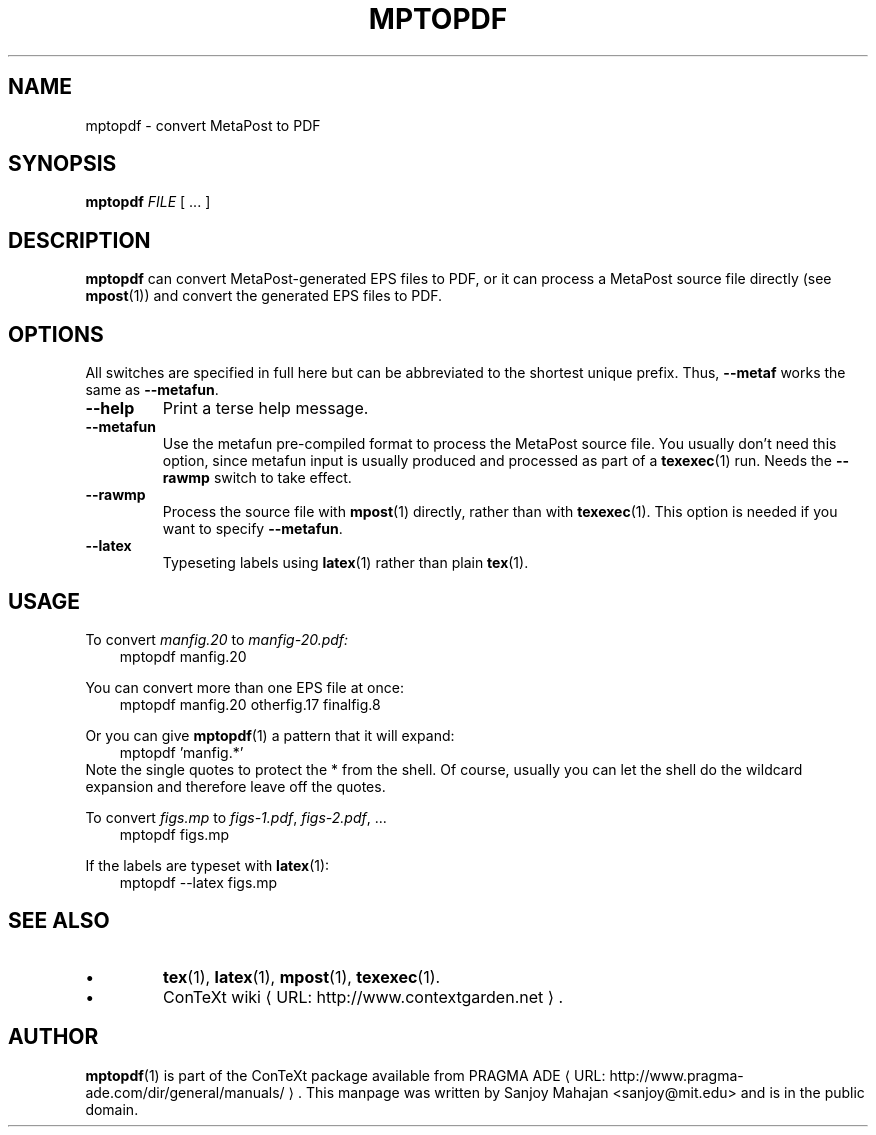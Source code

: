 .TH "MPTOPDF" "1" "January 2007" "mptopdf 1.3.2" "ConTeXt" 
.de URL
\\$2 \(laURL: \\$1 \(ra\\$3
..
.if \n[.g] .mso www.tmac
.de EX
.in +3
.nf
.ft CW
..
.de EE
.in -3
.ft R
.fi
..

.SH "NAME" 
mptopdf \- convert MetaPost to PDF

.SH "SYNOPSIS" 
\fBmptopdf\fP \fIFILE\fP [ ...  ]

.SH "DESCRIPTION" 
 
\fBmptopdf\fP can convert MetaPost-generated EPS files to PDF, or it
can process a MetaPost source file directly (see
.BR mpost (1))
and convert the generated EPS files to PDF.

.SH "OPTIONS" 
All switches are specified in full here but can be abbreviated to the
shortest unique prefix.   Thus, \fB--metaf\fP works the same as
\fB--metafun\fP.
.IP \fB--help\fP
Print a terse help message.
.IP "\fB--metafun\fP" 
Use the metafun pre-compiled format to process the MetaPost source
file.  You usually don't need this option, since metafun input is
usually produced and processed as part of a
.BR texexec (1)
run.  Needs the \fB--rawmp\fP switch to take effect.
.IP \fB--rawmp\fP
Process the source file with
.BR mpost (1)
directly, rather than with
.BR texexec (1).
This option is needed if you want to specify \fB--metafun\fP.
.IP \fB--latex\fP
Typeseting labels using
.BR latex (1)
rather than plain
.BR tex (1).
 
.SH "USAGE" 
 
To convert \fImanfig.20\fP to \fImanfig-20.pdf\fI:
.EX
mptopdf manfig.20
.EE

You can convert more than one EPS file at once:
.EX
mptopdf manfig.20 otherfig.17 finalfig.8
.EE

Or you can give 
.BR mptopdf (1)
a pattern that it will expand:
.EX
mptopdf 'manfig.*'
.EE
Note the single quotes to protect the * from the shell.  Of course,
usually you can let the shell do the wildcard expansion and therefore
leave off the quotes.

To convert 
.I figs.mp
to \fIfigs-1.pdf\fP, \fIfigs-2.pdf\fP, ...
.EX 
mptopdf figs.mp
.EE 

If the labels are typeset with
.BR latex (1):
.EX 
mptopdf --latex figs.mp
.EE 

.SH "SEE ALSO" 
.IP \(bu
.BR tex (1),
.BR latex (1),
.BR mpost (1),
.BR texexec (1).
.IP \(bu
.URL "http://www.contextgarden.net" "ConTeXt wiki" .

.SH "AUTHOR" 
.BR mptopdf (1)
is part of the ConTeXt package available from
.URL "http://www.pragma-ade.com/dir/general/manuals/" "PRAGMA ADE" .
This manpage was written by Sanjoy Mahajan <sanjoy@mit.edu> and is in
the public domain.
